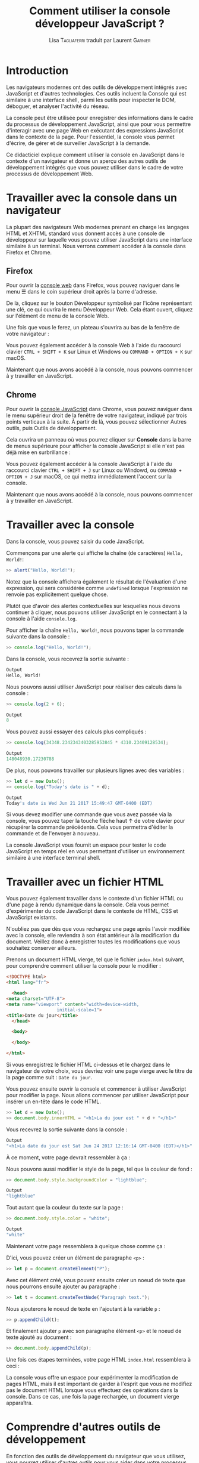 #+TITLE: Comment utiliser la console développeur JavaScript ?
#+AUTHOR: Lisa \textsc{Tagliaferri} traduit par Laurent \textsc{Garnier}

* Introduction

  Les navigateurs modernes ont des outils de développement intégrés
  avec JavaScript et d'autres technologies. Ces outils incluent la
  Console qui est similaire à une interface shell, parmi les outils
  pour inspecter le DOM, déboguer, et analyser l'activité du réseau. 

  La console peut être utilisée pour enregistrer des informations
  dans le cadre du processus de développement JavaScript, ainsi que
  pour vous permettre d'interagir avec une page Web en exécutant des
  expressions JavaScript dans le contexte de la page. Pour
  l'essentiel, la console vous permet d'écrire, de gérer et de
  surveiller JavaScript à la demande. 

  Ce didacticiel explique comment utiliser la console en JavaScript
  dans le contexte d'un navigateur et donne un aperçu des autres
  outils de développement intégrés que vous pouvez utiliser dans le
  cadre de votre processus de développement Web.

* Travailler avec la console dans un navigateur  

  La plupart des navigateurs Web modernes prenant en charge les
  langages HTML et XHTML standard vous donnent accès à une console de
  développeur sur laquelle vous pouvez utiliser JavaScript dans une
  interface similaire à un terminal. Nous verrons comment accéder à la
  console dans Firefox et Chrome. 

** Firefox  

   Pour ouvrir la [[https://developer.mozilla.org/en-US/docs/Tools/Web_Console][console web]] dans Firefox, vous pouvez naviguer dans
   le menu ☰ dans le coin supérieur droit après la barre d'adresse.

   De là, cliquez sur le bouton Développeur symbolisé par l'icône
   représentant une clé, ce qui ouvrira le menu Développeur Web. Cela
   étant ouvert, cliquez sur l'élément de menu de la console Web.

   [[./dev-web-menu.png]]

   Une fois que vous le ferez, un plateau s'ouvrira au bas de la
   fenêtre de votre navigateur :
   
   [[./console.png]]

   Vous pouvez également accéder à la console Web à l'aide du
   raccourci clavier =CTRL + SHIFT + K= sur Linux et Windows ou
   =COMMAND + OPTION + K= sur macOS.

   Maintenant que nous avons accédé à la console, nous pouvons
   commencer à y travailler en JavaScript.

   
   
** Chrome 
   
   Pour ouvrir la [[https://developers.google.com/web/tools/chrome-devtools/console/][console JavaScript]] dans Chrome, vous pouvez naviguer
   dans le menu supérieur droit de la fenêtre de votre navigateur,
   indiqué par trois points verticaux à la suite. À partir de là, vous
   pouvez sélectionner Autres outils, puis Outils de développement.

   [[./dev-tools-chrome.png]]

   Cela ouvrira un panneau où vous pourrez cliquer sur *Console* dans
   la barre de menus supérieure pour afficher la console JavaScript si
   elle n'est pas déjà mise en surbrillance : 

   [[./community.png]]

   Vous pouvez également accéder à la console JavaScript à l'aide du
   raccourci clavier =CTRL + SHIFT + J= sur Linux ou Windowd, ou
   =COMMAND + OPTION + J= sur macOS, ce qui mettra immédiatement
   l'accent sur la console.

   Maintenant que nous avons accédé à la console, nous pouvons
   commencer à y travailler en JavaScript.

* Travailler avec la console

  Dans la console, vous pouvez saisir du code JavaScript.

  Commençons par une alerte qui affiche la chaîne (de caractères)
  =Hello, World!=:

  #+BEGIN_SRC javascript
  >> alert("Hello, World!");
  #+END_SRC

  [[./hello.png]]

  Notez que la console affichera également le résultat de l'évaluation
  d'une expression, qui sera considérée comme =undefined= lorsque
  l'expression ne renvoie pas explicitement quelque chose.

  Plutôt que d'avoir des alertes contextuelles sur lesquelles nous
  devons continuer à cliquer, nous pouvons utiliser JavaScript en le
  connectant à la console à l'aide =console.log=.

  Pour afficher la chaîne =Hello, World!=, nous pouvons taper la
  commande suivante dans la console : 
  #+BEGIN_SRC javascript
    >> console.log("Hello, World!");
  #+END_SRC

  Dans la console, vous recevrez la sortie suivante : 
  #+BEGIN_SRC javascript
    Output
    Hello, World!
  #+END_SRC

  Nous pouvons aussi utiliser JavaScript pour réaliser des calculs
  dans la console :
  #+BEGIN_SRC javascript
    >> console.log(2 + 6);
  #+END_SRC

  #+BEGIN_SRC javascript
    Output
    8
  #+END_SRC

  Vous pouvez aussi essayer des calculs plus compliqués :
  #+BEGIN_SRC javascript
    >> console.log(34348.2342343403285953845 * 4310.23409128534);
  #+END_SRC

  #+BEGIN_SRC javascript
    Output
    148048930.17230788
  #+END_SRC

  De plus, nous pouvons travailler sur plusieurs lignes avec des
  variables :

  #+BEGIN_SRC javascript
    >> let d = new Date();
    >> console.log("Today's date is " + d);
  #+END_SRC

  #+BEGIN_SRC javascript
    Output
    Today's date is Wed Jun 21 2017 15:49:47 GMT-0400 (EDT)
  #+END_SRC

  Si vous devez modifier une commande que vous avez passée via la
  console, vous pouvez taper la touche flèche haut ↑ de votre clavier
  pour récupérer la commande précédente. Cela vous permettra d'éditer
  la commande et de l'envoyer à nouveau.

  La console JavaScript vous fournit un espace pour tester le code
  JavaScript en temps réel en vous permettant d'utiliser un
  environnement similaire à une interface terminal shell.

* Travailler avec un fichier HTML  

  Vous pouvez également travailler dans le contexte d'un fichier HTML
  ou d'une page à rendu dynamique dans la console. Cela vous permet
  d'expérimenter du code JavaScript dans le contexte de HTML, CSS et
  JavaScript existants. 

  N'oubliez pas que dès que vous rechargez une page après l'avoir
  modifiée avec la console, elle reviendra à son état antérieur à la
  modification du document. Veillez donc à enregistrer toutes les
  modifications que vous souhaitez conserver ailleurs. 

  Prenons un document HTML vierge, tel que le fichier =index.html=
  suivant, pour comprendre comment utiliser la console pour le
  modifier :

  #+BEGIN_SRC html
    <!DOCTYPE html>
    <html lang="fr">

      <head>
	<meta charset="UTF-8">
	<meta name="viewport" content="width=device-width,
				       initial-scale=1">
	<title>Date du jour</title>
      </head>

      <body>
    
      </body>
  
    </html>
  #+END_SRC

  Si vous enregistrez le fichier HTML ci-dessus et le chargez dans le
  navigateur de votre choix, vous devriez voir une page vierge avec le
  titre de la page comme suit : =Date du jour=.

  Vous pouvez ensuite ouvrir la console et commencer à utiliser
  JavaScript pour modifier la page. Nous allons commencer par utiliser
  JavaScript pour insérer un en-tête dans le code HTML. 

  #+BEGIN_SRC javascript
    >> let d = new Date();
    >> document.body.innerHTML = "<h1>La du jour est " + d + "</h1>"
  #+END_SRC

  Vous recevrez la sortie suivante dans la console : 

  #+BEGIN_SRC javascript
    Output
    "<h1>La date du jour est Sat Jun 24 2017 12:16:14 GMT-0400 (EDT)</h1>"
  #+END_SRC

  À ce moment, votre page devrait ressembler à ça :

  [[./date.png]]

  Nous pouvons aussi modifier le style de la page, tel que la couleur
  de fond :

  #+BEGIN_SRC javascript
    >> document.body.style.backgroundColor = "lightblue";
  #+END_SRC

  #+BEGIN_SRC javascript
    Output
    "lightblue"
  #+END_SRC

  Tout autant que la couleur du texte sur la page : 

  #+BEGIN_SRC javascript
    >> document.body.style.color = "white";
  #+END_SRC

  #+BEGIN_SRC javascript
    Output
    "white"
  #+END_SRC

  Maintenant votre page ressemblera à quelque chose comme ça :

  [[./blanc-cyan.png]]

  D'ici, vous pouvez créer un élément de paragraphe =<p>= :

  #+BEGIN_SRC javascript
    >> let p = document.createElement("P");
  #+END_SRC

  Avec cet élément créé, vous pouvez ensuite créer un noeud de texte
  que nous pourrons ensuite ajouter au paragraphe : 

  #+BEGIN_SRC javascript
   >> let t = document.createTextNode("Paragraph text.");
  #+END_SRC
  
  Nous ajouterons le noeud de texte en l'ajoutant à la variable =p= : 

  #+BEGIN_SRC javascript
    >> p.appendChild(t);
  #+END_SRC

  Et finalement ajouter =p= avec son paragraphe élément =<p>= et le
  noeud de texte ajouté au document : 

  #+BEGIN_SRC javascript
    >> document.body.appendChild(p);
  #+END_SRC

  Une fois ces étapes terminées, votre page HTML =index.html=
  ressemblera à ceci :

  [[./date-blanc-cyan.png]]

  La console vous offre un espace pour expérimenter la modification de
  pages HTML, mais il est important de garder à l'esprit que vous ne
  modifiez pas le document HTML lorsque vous effectuez des opérations
  dans la console. Dans ce cas, une fois la page rechargée, un
  document vierge apparaîtra.

* Comprendre d'autres outils de développement   

  En fonction des outils de développement du navigateur que vous
  utilisez, vous pourrez utiliser d'autres outils pour vous aider dans
  votre processus de développement Web. Examinons quelques-uns de ces
  outils.

** DOM -- Document Object Model  

   Chaque fois qu'une page Web est chargée, le navigateur dans lequel
   elle se trouve crée un modèle de document, ou DOM, de la page. 

   Le DOM est une arborescence d'objets et affiche les éléments HTML
   dans une vue hiérarchique. L'aborescence DOM peut être visualisée
   dans le panneau [[https://developer.mozilla.org/en-US/docs/Tools/Page_Inspector][Inspecteur]] de Firefox ou le panneau [[https://developers.google.com/web/tools/chrome-devtools/inspect-styles/][Eléments]] de
   Chrome.

   Ces outils vous permettent d'inspecter et d'éditer des éléments
   DOM, mais également d'identifier le code HTML associé à un aspect
   d'une page donnée. Le DOM peut vous indiquer si un extrait de texte
   ou une image possède un attribut ID et peut vous permettre de
   déterminer la valeur de cet attribut.

   La page que nous avons modifiée ci-dessus aurait une vue DOM
   similaire à celle-ci avant de recharger la page :

   [[./inspector.png]]

   De plus, vous verrez les styles CSS dans un panneau latéral ou sous
   le panneau DOM, ce qui vous permet de voir quels styles sont
   utilisés dans le document HTML ou via une feuille de style
   CSS. Voici à quoi ressemble notre exemple de style de corps
   ci-dessus dans l'inspecteur de Firefox.

   [[./inspector2.png]]

   Pour éditer en direct un noeud DOM, double-cliquez sur un élément
   sélectionné et apportez les modifications. Pour commencer, par
   exemple, vous pouvez modifier une balise =<h1>= et en faire une
   balise =<h2>=.

   Comme avec la console, si vous rechargez la page, vous revenez à
   l'état enregistré du document HTML.

** Network (réseau)   

   L'onglet *Réseau* des outils de développement intégrés à votre
   navigateur permet de surveiller et d'enregistrer les requêtes
   réseau. Cet onglet vous indique les requêtes réseau du navigateur,
   notamment lors du chargement d'une page, la durée de chaque requête
   et fournit les détails de chacune de ces requêtes. Cela peut être
   utilisé pour optimiser les performances de chargement de page et
   les problèmes de demande de débogage. 

   Vous pouvez utiliser l'onglet Réseau à côté de la JavaScript. En
   d'autres termes, vous pouvez commencer à déboguer une page avec la
   console, puis basculer sur l'onglet Réseau pour voir l'activité du
   réseau sans recharger la page.

   Pour en savoir plus sur l'utilisation de l'onglet Réseau, consultez
   la rubrique [[https://developer.mozilla.org/en-US/docs/Tools/Network_Monitor][Utilisation de Moniteur réseau de Firefox]] ou
   initiez-vous à l'analyse des performances du réseau avec les outils
   [[https://developers.google.com/web/tools/chrome-devtools/network/][DevTools de Chrome]].

** Responsive Design (Conception Sensible)

   Lorsque les sites Web sont réactifs, ils sont conçus et développés
   pour ressembler et fonctionner correctement sur une gamme
   d'appareils différents : téléphones mobiles, tablettes, ordinateurs
   de bureau et ordinateurs portables. La taille de l'écran, la
   densité de pixels et le toucher tactile sont des facteurs à prendre
   en compte lors du développement d'un périphérique à l'autre. En
   tant que développeur Web, il est important de garder à l'esprit les
   principes de conception réactive afin que vos sites Web soient
   enitèrement disponibles pour les internautes, quel que soit le
   périphérique auquel ils ont accès.

   Firefox et Chrome fournissent tous deux des modes permettant de
   s'assurer que les principes de conception réactive sont pris en
   compte lorsque vous créez et développez des sites et des
   applications pour le Web. Ces modes émulent différents
   périphériques que vous pouvez étudier et analyser dans le cadre de
   votre processus de développement. 
   
   Pour plus d'informations sur l'utilisation de ces outils pour un
   accès plus équitable aux technologies Web, consultez l'article En
   savoir plus sur [[https://developer.mozilla.org/en-US/docs/Tools/Responsive_Design_Mode][le mode de conception réactif de Firefox]] pour le
   [[https://developers.google.com/web/tools/chrome-devtools/device-mode/][mode Appareil Chrome]].

* Conclusion   
  
  Ce didacticiel fournit une vue d'ensemble de l'utilisation d'une
  console JavaScript dans les navigateurs Web modernes, ainsi que des
  informations sur d'autres outils de développement que vous pouvez
  utiliser dans votre flux de travail.

  Pour en savoir plus sur JavaScript, vous pouvez en savoir plus sur
  les [[https://www.digitalocean.com/community/tutorials/understanding-data-types-in-javascript][types de données]] ou sur les bibliothèques [[https://www.digitalocean.com/community/tutorials/an-introduction-to-jquery][jQuery]] ou [[https://www.digitalocean.com/community/tutorials/getting-started-with-data-visualization-using-javascript-and-the-d3-library][D3]].

* Note du traducteur

  Ceci est une traduction de l'article [[https://www.digitalocean.com/community/tutorials/how-to-use-the-javascript-developer-console][How To Use the JavaScript
  Developer Console]] rédigé par [[https://www.digitalocean.com/community/users/ltagliaferri][Lisa Tagliaferri]] pour le site DigitalOcean.
  
